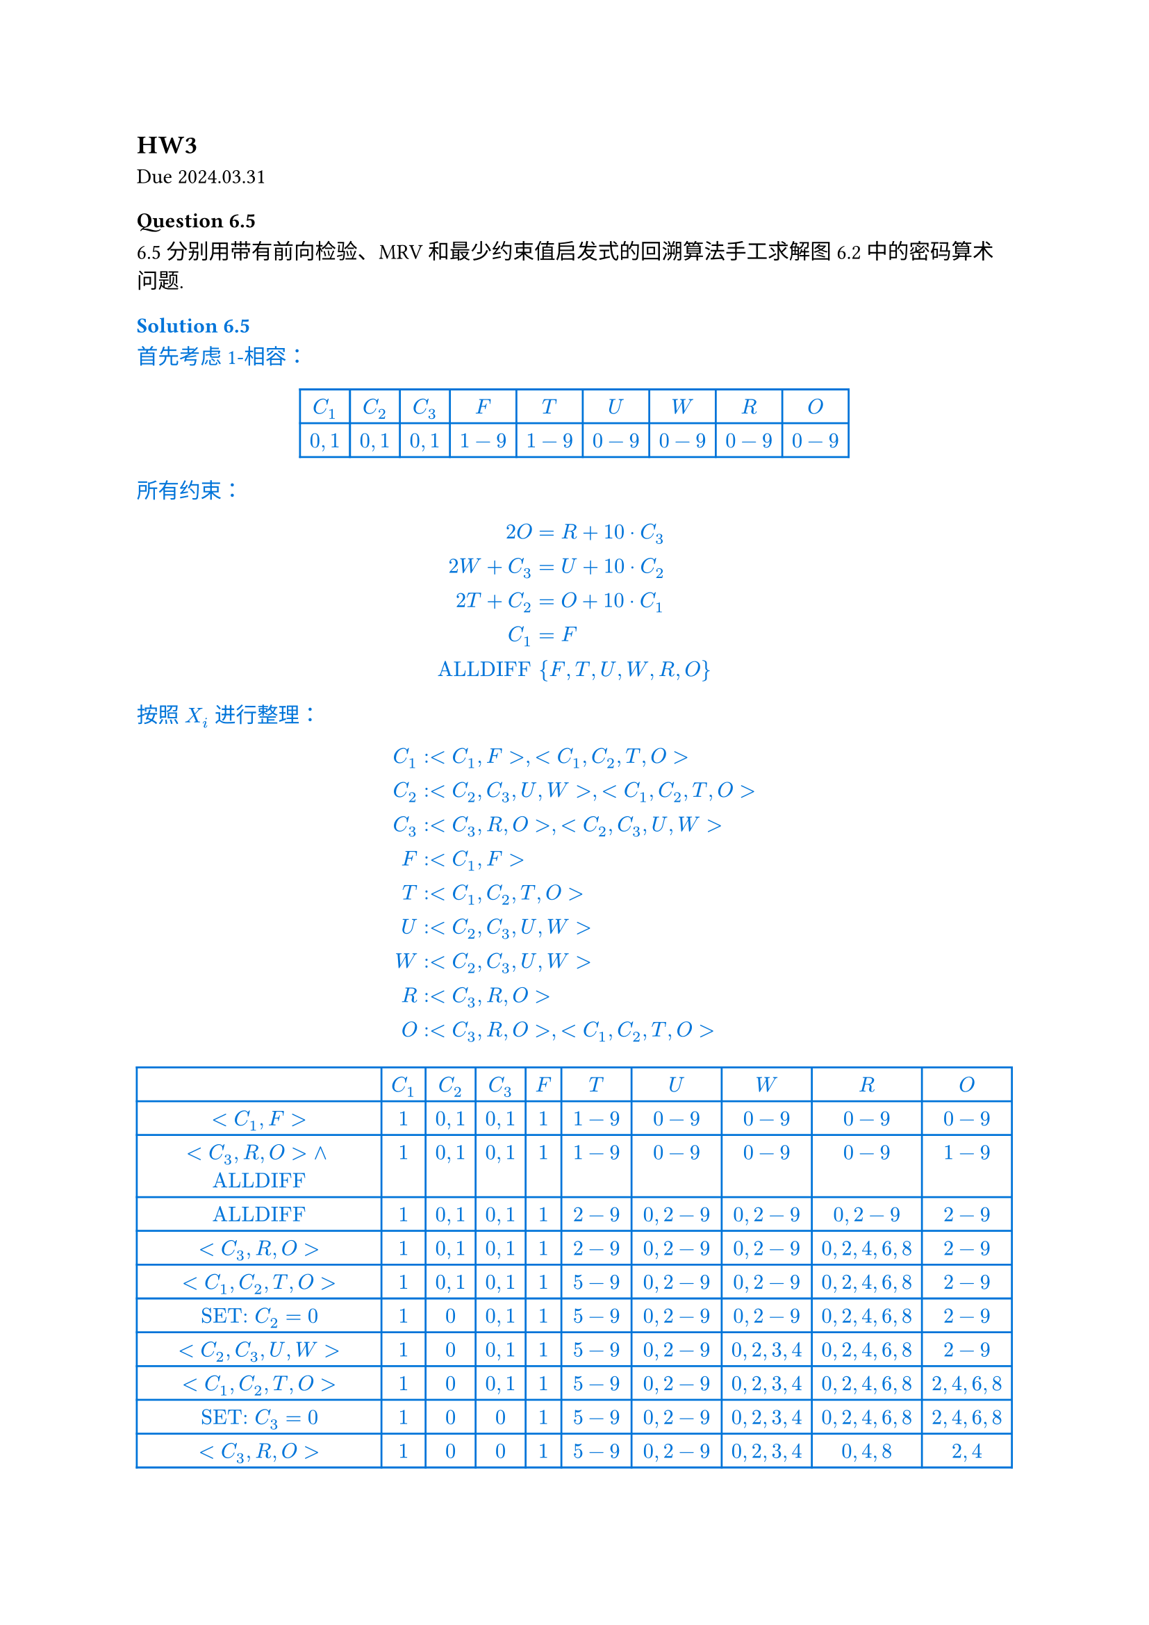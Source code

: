 == HW3
Due 2024.03.31
=== Question 6.5

6.5 分别用带有前向检验、MRV 和最少约束值启发式的回溯算法手工求解图 6.2 中的密码算术问题.

#text(fill: blue)[
  === Solution 6.5

  首先考虑 1-相容：

  #align(center)[
    #table(
      stroke: blue,
      columns: (auto, auto, auto, auto, auto, auto, auto, auto, auto),
      align: center,
      [$C_1$],
      [$C_2$],
      [$C_3$],
      [$F$],
      [$T$],
      [$U$],
      [$W$],
      [$R$],
      [$O$],
      [$0, 1$],
      [$0, 1$],
      [$0, 1$],
      [$1-9$],
      [$1-9$],
      [$0-9$],
      [$0-9$],
      [$0-9$],
      [$0-9$],
    )
  ]

  所有约束：

  $
  2O &= R + 10 dot C_3 \
  2W + C_3 &= U + 10 dot C_2 \
  2T + C_2 &= O + 10 dot C_1 \
  C_1 &= F \
  "ALLDIFF" & {F, T, U, W, R, O}
  $

  按照 $X_i$ 进行整理：

  $
  C_1&: <C_1, F>, <C_1, C_2, T, O> \
  C_2&: <C_2, C_3, U, W>, <C_1, C_2, T, O> \
  C_3&: <C_3, R, O>, <C_2, C_3, U, W> \
  F&: <C_1, F> \
  T&: <C_1, C_2, T, O> \
  U&: <C_2, C_3, U, W> \
  W&: <C_2, C_3, U, W> \
  R&: <C_3, R, O> \
  O&: <C_3, R, O>, <C_1, C_2, T, O> \
  $

  #align(center)[
    #table(
      stroke: blue,
      columns: (auto, auto, auto, auto, auto, auto, auto, auto, auto, auto),
      align: center,
      [],
      [$C_1$],
      [$C_2$],
      [$C_3$],
      [$F$],
      [$T$],
      [$U$],
      [$W$],
      [$R$],
      [$O$],
      [$<C_1, F>$],
      [$1$],
      [$0, 1$],
      [$0, 1$],
      [$1$],
      [$1-9$],
      [$0-9$],
      [$0-9$],
      [$0-9$],
      [$0-9$],
      [$<C_3, R, O> and "ALLDIFF"$],
      [$1$],
      [$0, 1$],
      [$0, 1$],
      [$1$],
      [$1-9$],
      [$0-9$],
      [$0-9$],
      [$0-9$],
      [$1-9$],
      [$"ALLDIFF"$],
      [$1$],
      [$0, 1$],
      [$0, 1$],
      [$1$],
      [$2-9$],
      [$0, 2-9$],
      [$0, 2-9$],
      [$0, 2-9$],
      [$2-9$],
      [$<C_3, R, O>$],
      [$1$],
      [$0, 1$],
      [$0, 1$],
      [$1$],
      [$2-9$],
      [$0, 2-9$],
      [$0, 2-9$],
      [$0, 2, 4, 6, 8$],
      [$2-9$],
      [$<C_1, C_2, T, O>$],
      [$1$],
      [$0, 1$],
      [$0, 1$],
      [$1$],
      [$5-9$],
      [$0, 2-9$],
      [$0, 2-9$],
      [$0, 2, 4, 6, 8$],
      [$2-9$],
      [$"SET:" C_2 = 0$],
      [$1$],
      [$0$],
      [$0, 1$],
      [$1$],
      [$5-9$],
      [$0, 2-9$],
      [$0, 2-9$],
      [$0, 2, 4, 6, 8$],
      [$2-9$],
      [$<C_2, C_3, U, W>$],
      [$1$],
      [$0$],
      [$0, 1$],
      [$1$],
      [$5-9$],
      [$0, 2-9$],
      [$0, 2, 3, 4$],
      [$0, 2, 4, 6, 8$],
      [$2-9$],
      [$<C_1, C_2, T, O>$],
      [$1$],
      [$0$],
      [$0, 1$],
      [$1$],
      [$5-9$],
      [$0, 2-9$],
      [$0, 2, 3, 4$],
      [$0, 2, 4, 6, 8$],
      [$2, 4, 6, 8$],
      [$"SET:" C_3 = 0$],
      [$1$],
      [$0$],
      [$0$],
      [$1$],
      [$5-9$],
      [$0, 2-9$],
      [$0, 2, 3, 4$],
      [$0, 2, 4, 6, 8$],
      [$2, 4, 6, 8$],
      [$<C_3, R, O>$],
      [$1$],
      [$0$],
      [$0$],
      [$1$],
      [$5-9$],
      [$0, 2-9$],
      [$0, 2, 3, 4$],
      [$0, 4, 8$],
      [$2, 4$],
      [$<C_1, C_2, T, O>$],
      [$1$],
      [$0$],
      [$0$],
      [$1$],
      [$5, 6, 7$],
      [$0, 2-9$],
      [$0, 2, 3, 4$],
      [$0, 4, 8$],
      [$2, 4$],
      [$<C_2, C_3, U, W>$],
      [$1$],
      [$0$],
      [$0$],
      [$1$],
      [$5, 6, 7$],
      [$0, 4, 6, 8$],
      [$0, 2, 3, 4$],
      [$0, 4, 8$],
      [$2, 4$],
      [$"SET:" O=4$],
      [$1$],
      [$0$],
      [$0$],
      [$1$],
      [$5, 6, 7$],
      [$0, 4, 6, 8$],
      [$0, 2, 3, 4$],
      [$0, 4, 8$],
      [$4$],
      [$"ALLDIFF"$],
      [$1$],
      [$0$],
      [$0$],
      [$1$],
      [$5, 6, 7$],
      [$0, 6, 8$],
      [$0, 2, 3$],
      [$0, 8$],
      [$4$],
      [$<C_3, R, O>$],
      [$1$],
      [$0$],
      [$0$],
      [$1$],
      [$5, 6, 7$],
      [$0, 6, 8$],
      [$0, 2, 3$],
      [$8$],
      [$4$],
      [$"ALLDIFF"$],
      [$1$],
      [$0$],
      [$0$],
      [$1$],
      [$5, 6, 7$],
      [$0, 6$],
      [$0, 2, 3$],
      [$8$],
      [$4$],
      [$<C_2, C_3, U, W> and "ALLDIFF"$],
      [$1$],
      [$0$],
      [$0$],
      [$1$],
      [$5, 6, 7$],
      [$6$],
      [$3$],
      [$8$],
      [$4$],
      [$<C_1, C_2, T, O>$],
      [$1$],
      [$0$],
      [$0$],
      [$1$],
      [$7$],
      [$6$],
      [$3$],
      [$8$],
      [$4$],
    )
  ]

  Solution:

  $
  &quad &quad 7 &quad 3 &quad 4 \
  &quad + &quad 7 &quad 3 &quad 4 \
  = &quad 1 &quad 4 &quad 6 &quad 8
  $
]

=== Question 6.11

6.11 用 AC-3 算法说明弧相容对图 6.1 中问题能够检测出部分赋值 $"WA"="GREEN", "V" = "RED"$, 的不相容.

#text(fill: blue)[
  === Solution 6.11

  #table(
    columns: (auto, auto, auto, auto, auto, auto, auto, auto),
    stroke: blue,
    align: center,
    [],
    [WA],
    [NT],
    [Q],
    [NSW],
    [V],
    [SA],
    [T],
    [],
    [G],
    [R G B],
    [R G B],
    [R G B],
    [R],
    [R G B],
    [R G B],
    [WA, SA],
    [G],
    [R G B],
    [R G B],
    [R G B],
    [R],
    [R B],
    [R G B],
    [WA, NT],
    [G],
    [R B],
    [R G B],
    [R G B],
    [R],
    [R B],
    [R G B],
    [V, SA],
    [G],
    [R B],
    [R G B],
    [R G B],
    [R],
    [B],
    [R G B],
    [V, NSW],
    [G],
    [R B],
    [R G B],
    [G B],
    [R],
    [B],
    [R G B],
    [SA, NSW],
    [G],
    [R B],
    [R G B],
    [G],
    [R],
    [B],
    [R G B],
    [SA, Q],
    [G],
    [R B],
    [R G],
    [G],
    [R],
    [B],
    [R G B],
    [SA, NT],
    [G],
    [R],
    [R G],
    [G],
    [R],
    [B],
    [R G B],
    [NT, Q],
    [G],
    [R],
    [G],
    [G],
    [R],
    [B],
    [R G B],
  )

  注意到此时 $Q="NSB"="GREEN"$, 破坏约束, AC-3 算法可以检测出这种不相容.

]

=== Question 6.12

6.12 用 AC-3 算法求解树结构 CSP 在最坏情况下的复杂度是多少？

#text(fill: blue)[
  === Solution 6.12

  树结构中每个弧最多会被检查一次, 因此 AC-3 最坏情况下复杂度为 $O(E D)$, 其中 $E$ 为弧的数量, $D$ 为定义域的大小.

  // 对应的算法考虑如下：

  // - 对于每个节点$X_i$, 当前的取值范围 $D_0$
  // - 遍历子节点 $X_j$, 记录 $<X_i, X_j>$ 允许的 $X_i$ 的取值范围 $D_(i,j)$
  // - 取所有 $D_(i j)$ 的交集 $D_1$
  // - 获得 $D_i = D_0 sect D_1$ 作为 $X_i$ 新的取值范围
  // - 遍历子节点 $X_j$, 记录 $<X_i, X_j>$ 允许的 $X_j$ 的取值范围 $D_(j)$, 记录到子节点上, 向下递归

  // #box[
  // 对应伪代码：(Python-style)
  // ```python
  // class Node:
  //   D: set[Value]
  //   father: Node
  //   children: [Node]

  // Constarint = [(Node, Node): [Value, Value]]

  // def AC3_Tree(cur: Node, C: Constarint) -> bool:
  //   D0 = cur.D
  //   Ds = [(v[0] for v in C[(cur, child)]) for child in children]
  //   D1 = intersect(Ds)
  //   cur.D = intersect(D0, D1)
  //   if len(cur.D) == 0:
  //     return False

  //   for child in children:
  //     child.D = [v[1] for v in C[(cur, child)] if v[0] in cur.D]
  //     if not AC3_Tree(child, C):
  //       return False

  //   return True

  // AC3_Tree(root)
  // ```
  // ]

]